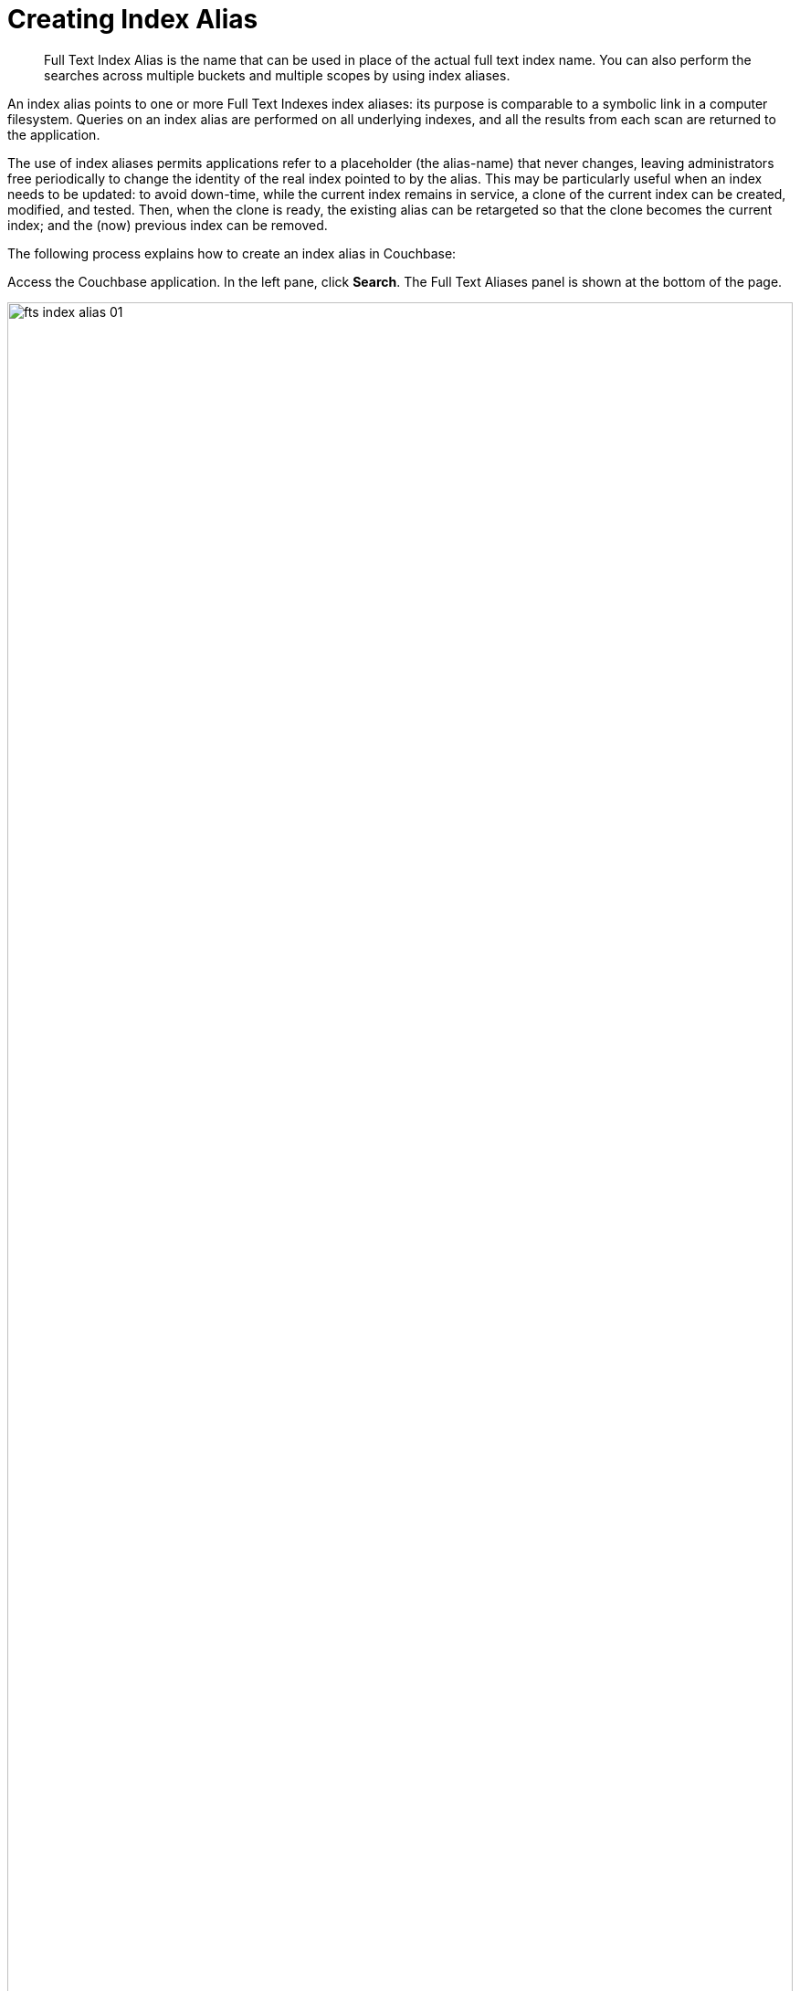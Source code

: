 = Creating Index Alias

[abstract]
Full Text Index Alias is the name that can be used in place of the actual full text index name. You can also perform the searches across multiple buckets and multiple scopes by using index aliases.
 
An index alias points to one or more Full Text Indexes index aliases: its purpose is comparable to a symbolic link in a computer filesystem. Queries on an index alias are performed on all underlying indexes, and all the results from each scan are returned to the application.

The use of index aliases permits applications refer to a placeholder (the alias-name) that never changes, leaving administrators free periodically to change the identity of the real index pointed to by the alias. This may be particularly useful when an index needs to be updated: to avoid down-time, while the current index remains in service, a clone of the current index can be created, modified, and tested. Then, when the clone is ready, the existing alias can be retargeted so that the clone becomes the current index; and the (now) previous index can be removed.

The following process explains how to create an index alias in Couchbase:

Access the Couchbase application. In the left pane, click *Search*. The Full Text Aliases panel is shown at the bottom of the page.

[#fts_full_text_aliases_panel]
image::fts-index-alias-01.png[,100%,align=left]

Now, click *+ Add Alias* to add  new alias. The Add Alias page opens.

[#fts_add_alias_screen]
image::fts-index-alias-02.png[,100%,align=left]

In the Add Alias page, add the alias name in the *Index Name* field. After that select one or more indexes from the *Target Indexes* list for which you want to add an alias. The selected index is highlighted in a separate color.

Finally, click *Create Index Alias*. The new index alias is added to the list in the Full Text Aliases panel.

[#fts_add_alias_page_with_alias]
image::fts-index-alias-03.png[,100%,align=left]

=== **R**ole **B**ased **A**ccess **C**ontrol rules for Index-Alias

For accessing an index-alias, the user needs to have the reader permissions for all the comprising index definitions in the alias.

=== Index Lifecycle Implications

If any of the index definition comprised within the index-alias gets deleted, then the index-alias would become invalid immediately. It would throw respective error messages upon any further access.
